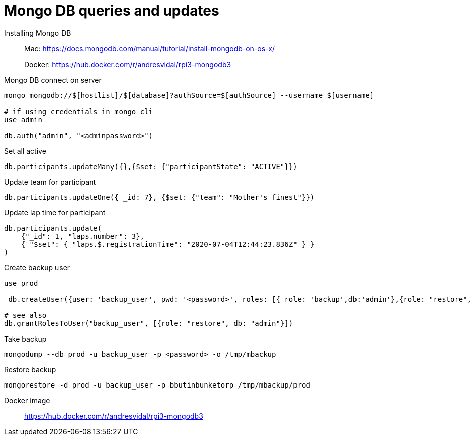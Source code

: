= Mongo DB queries and updates

Installing Mongo DB::

Mac: https://docs.mongodb.com/manual/tutorial/install-mongodb-on-os-x/
+
Docker: https://hub.docker.com/r/andresvidal/rpi3-mongodb3

Mongo DB connect on server::

[source,text]
----
mongo mongodb://$[hostlist]/$[database]?authSource=$[authSource] --username $[username]

# if using credentials in mongo cli
use admin

db.auth("admin", "<adminpassword>")
----

Set all active::

----
db.participants.updateMany({},{$set: {"participantState": "ACTIVE"}})
----

Update team for participant::

[source,text]
----
db.participants.updateOne({ _id: 7}, {$set: {"team": "Mother's finest"}})
----

Update lap time for participant::
----
db.participants.update(
    {"_id": 1, "laps.number": 3},
    { "$set": { "laps.$.registrationTime": "2020-07-04T12:44:23.836Z" } }
)
----

Create backup user::
[source,text]
----
use prod

 db.createUser({user: 'backup_user', pwd: '<password>', roles: [{ role: 'backup',db:'admin'},{role: "restore", db: "admin"}]})

# see also
db.grantRolesToUser("backup_user", [{role: "restore", db: "admin"}])
----

Take backup::
[source,text]
----
mongodump --db prod -u backup_user -p <password> -o /tmp/mbackup
----

Restore backup::
[source,text]
----
mongorestore -d prod -u backup_user -p bbutinbunketorp /tmp/mbackup/prod
----

Docker image::
https://hub.docker.com/r/andresvidal/rpi3-mongodb3
